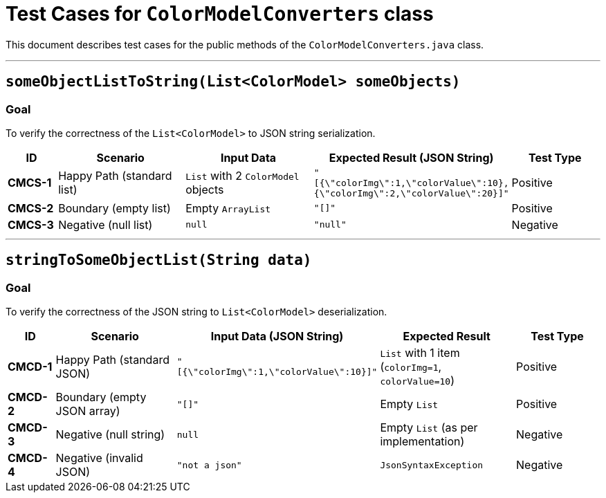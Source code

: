 = Test Cases for `ColorModelConverters` class

This document describes test cases for the public methods of the `ColorModelConverters.java` class.

'''

== `someObjectListToString(List<ColorModel> someObjects)`

=== Goal
To verify the correctness of the `List<ColorModel>` to JSON string serialization.

[cols="1,3,3,2,2"]
|===
| ID | Scenario | Input Data | Expected Result (JSON String) | Test Type

| *CMCS-1* | Happy Path (standard list) | `List` with 2 `ColorModel` objects | `"[{\"colorImg\":1,\"colorValue\":10},{\"colorImg\":2,\"colorValue\":20}]"` | Positive
| *CMCS-2* | Boundary (empty list) | Empty `ArrayList` | `"[]"` | Positive
| *CMCS-3* | Negative (null list) | `null` | `"null"` | Negative
|===

'''

== `stringToSomeObjectList(String data)`

=== Goal
To verify the correctness of the JSON string to `List<ColorModel>` deserialization.

[cols="1,3,3,3,2"]
|===
| ID | Scenario | Input Data (JSON String) | Expected Result | Test Type

| *CMCD-1* | Happy Path (standard JSON) | `"[{\"colorImg\":1,\"colorValue\":10}]"` | `List` with 1 item (`colorImg=1`, `colorValue=10`) | Positive
| *CMCD-2* | Boundary (empty JSON array) | `"[]"` | Empty `List` | Positive
| *CMCD-3* | Negative (null string) | `null` | Empty `List` (as per implementation) | Negative
| *CMCD-4* | Negative (invalid JSON) | `"not a json"` | `JsonSyntaxException` | Negative
|===